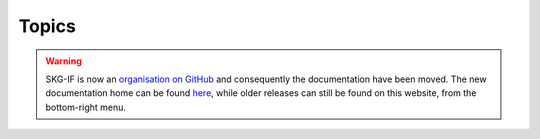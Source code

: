 Topics
######

.. warning::
    SKG-IF is now an `organisation on GitHub <https://github.com/skg-if>`_ and consequently the documentation have been moved.
    The new documentation home can be found `here <https://skg-if.github.io>`_, while older releases can still be found on this website, from the bottom-right menu.